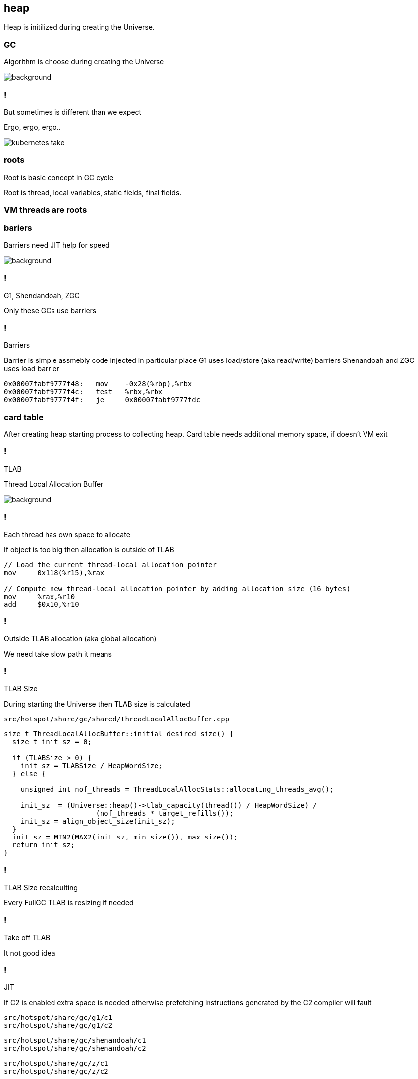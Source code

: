 == heap

Heap is initilized during creating the Universe. 


=== GC 

Algorithm is choose during creating the Universe

image::https://media0.giphy.com/media/xUPGctUP1Z50BNlEpa/giphy.gif[background]

=== ! 

But sometimes is different than we expect 

Ergo, ergo, ergo.. 

image::https://media.makeameme.org/created/kubernetes-take.jpg[]

// init globals 
// universe init
// initialize_global_behaviours
// GCLogPrecious::initialize();
// Initialize heap size

// GCConfig::arguments()->initialize_heap_sizes();
// Memory Aligment, new Ratio, Min/Max Heap Size
// Based on arguments JVM try to figure out what exactly arguments should be appled
// There is also assertion checking proper configuration like MaxHeapSize should be greater 
// Also that proprotion like newRatio etc.
// Also there is memory aligment 
// Parallel
// The card marking array and the offset arrays for old generations are
// committed in os pages as well. Make sure they are entirely full (to
// avoid partial page problems), e.g. if 512 bytes heap corresponds to 1
// byte entry and the os page size is 4096, the maximum heap size should
// be 512*4096 = 2MB aligned.

// Initalize heap 

// Universe::initialize_heap(); GCConfig::arguments()->create_heap(); _collectedHeap->initialize()


// It used Strategy Pattern as way to handle this case. 
// Basiclly created heap is simple object represents process to create the heap related to pariticular version
// Based on G1
// There is created sometimes mutex 
// Initialize reserved regions, then created card table, then created G1 barrier set ( STB, DIRTY CARD), hot card table cache, and space mapper 
// Based on ZGC
// Register soft reference policy, barrier set, driver, director. Driver contains all phases necessary to make GC cycle. ZDriver contains procedures to collecting heap. ZDirector has additional role, it supervisior also but calculate how many threads are created for GC algorithms, contains diffrents heuristics, read statistics and makes decisions based on these metrics. It works proactive 


 


=== roots

Root is basic concept in GC cycle

Root is thread, local variables, static fields, final fields. 

=== VM threads are roots

=== bariers

Barriers need JIT help for speed

image::https://media2.giphy.com/media/wLJSjc5fzMJtS/giphy.gif[background]


=== !

G1, Shendandoah, ZGC 

Only these GCs use barriers 

=== !

Barriers

Barrier is simple assmebly code injected in particular place 
G1 uses load/store (aka read/write) barriers
Shenandoah and ZGC uses load barrier 

[source,assembly]
----

0x00007fabf9777f48:   mov    -0x28(%rbp),%rbx
0x00007fabf9777f4c:   test   %rbx,%rbx
0x00007fabf9777f4f:   je     0x00007fabf9777fdc
----

===  card table

After creating heap starting process to collecting heap. 
Card table needs additional memory space, if doesn't VM exit 

=== !

TLAB 

Thread Local Allocation Buffer 

image::https://media2.giphy.com/media/kf4SXNzSfiAiQ/giphy.gif[background]


=== !

Each thread has own space to allocate

If object is too big then allocation is outside of TLAB

-----
// Load the current thread-local allocation pointer
mov     0x118(%r15),%rax

// Compute new thread-local allocation pointer by adding allocation size (16 bytes)
mov     %rax,%r10
add     $0x10,%r10
-----

=== !

Outside TLAB allocation (aka global allocation)

We need take slow path it means 


//  Universe::initialize_tlab();

// There is calculate size of TLAB 
// When C2 is enabled more space is necessary in TLAB otherwise prefetching intructions generated by C2 compiler 
// will fault ( due to accessing memory outside of heap )

// Metaspace 

//  Metaspace::global_initialize();

// MetaspaceCounters::initialize_performance_counters();

// JVMFlagLimit::check_all_constraints 

// ClassLoaderData::init_null_class_loader_data();

// MetaspaceShared::initialize_shared_spaces();

// StringTable::create_table();

// StringTable::create_table();


// Arguments::is_dumping_archive()) {
// MetaspaceShared::prepare_for_dumping();

// Universe::initialize_verify_flags();
  
//ResolvedMethodTable::create_table();



=== !

TLAB Size

During starting the Universe then TLAB size is calculated 

`src/hotspot/share/gc/shared/threadLocalAllocBuffer.cpp`

[source,cpp]
-----
size_t ThreadLocalAllocBuffer::initial_desired_size() {
  size_t init_sz = 0;

  if (TLABSize > 0) {
    init_sz = TLABSize / HeapWordSize;
  } else {
 
    unsigned int nof_threads = ThreadLocalAllocStats::allocating_threads_avg();

    init_sz  = (Universe::heap()->tlab_capacity(thread()) / HeapWordSize) /
                      (nof_threads * target_refills());
    init_sz = align_object_size(init_sz);
  }
  init_sz = MIN2(MAX2(init_sz, min_size()), max_size());
  return init_sz;
}
-----

=== !

TLAB Size recalculting 

Every FullGC TLAB is resizing if needed 
// ThreadLocalAllocBuffer::startup_initialization

=== !

Take off TLAB 

It not good idea

=== !

JIT 

If C2 is enabled extra space is needed otherwise prefetching instructions generated by the C2
compiler will fault 


`src/hotspot/share/gc/g1/c1` +
`src/hotspot/share/gc/g1/c2` + 

`src/hotspot/share/gc/shenandoah/c1` + 
`src/hotspot/share/gc/shenandoah/c2` + 

`src/hotspot/share/gc/z/c1` + 
`src/hotspot/share/gc/z/c2` + 

=== !

Retrie TLAB

GC can retire TLAB space but only 
ZGC and Shenandoah retries space during concurrent stack processing 
